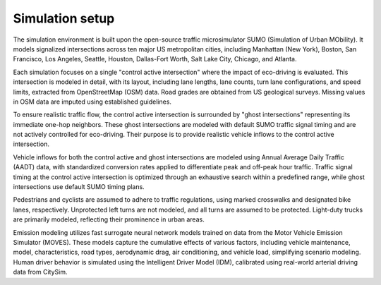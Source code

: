 .. _simulation_setup:

Simulation setup
================

The simulation environment is built upon the open-source traffic microsimulator SUMO (Simulation of Urban MObility). It models signalized intersections across ten major US metropolitan cities, including Manhattan (New York), Boston, San Francisco, Los Angeles, Seattle, Houston, Dallas-Fort Worth, Salt Lake City, Chicago, and Atlanta.

Each simulation focuses on a single "control active intersection" where the impact of eco-driving is evaluated. This intersection is modeled in detail, with its layout, including lane lengths, lane counts, turn lane configurations, and speed limits, extracted from OpenStreetMap (OSM) data. Road grades are obtained from US geological surveys. Missing values in OSM data are imputed using established guidelines.

.. image:: image/ghost_cells.png
    :alt: Ghost Cells

To ensure realistic traffic flow, the control active intersection is surrounded by "ghost intersections" representing its immediate one-hop neighbors. These ghost intersections are modeled with default SUMO traffic signal timing and are not actively controlled for eco-driving. Their purpose is to provide realistic vehicle inflows to the control active intersection.

Vehicle inflows for both the control active and ghost intersections are modeled using Annual Average Daily Traffic (AADT) data, with standardized conversion rates applied to differentiate peak and off-peak hour traffic. Traffic signal timing at the control active intersection is optimized through an exhaustive search within a predefined range, while ghost intersections use default SUMO timing plans.

Pedestrians and cyclists are assumed to adhere to traffic regulations, using marked crosswalks and designated bike lanes, respectively. Unprotected left turns are not modeled, and all turns are assumed to be protected. Light-duty trucks are primarily modeled, reflecting their prominence in urban areas.

Emission modeling utilizes fast surrogate neural network models trained on data from the Motor Vehicle Emission Simulator (MOVES). These models capture the cumulative effects of various factors, including vehicle maintenance, model, characteristics, road types, aerodynamic drag, air conditioning, and vehicle load, simplifying scenario modeling. Human driver behavior is simulated using the Intelligent Driver Model (IDM), calibrated using real-world arterial driving data from CitySim.